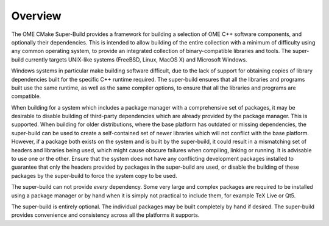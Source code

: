 Overview
========

The OME CMake Super-Build provides a framework for building a
selection of OME C++ software components, and optionally their
dependencies.  This is intended to allow building of the entire
collection with a minimum of difficulty using any common operating
system, to provide an integrated collection of binary-compatible
libraries and tools.  The super-build currently targets UNIX-like
systems (FreeBSD, Linux, MacOS X) and Microsoft Windows.

Windows systems in particular make building software difficult, due to
the lack of support for obtaining copies of library dependencies built
for the specific C++ runtime required.  The super-build ensures that
all the libraries and programs built use the same runtime, as well as
the same compiler options, to ensure that all the libraries and
programs are compatible.

When building for a system which includes a package manager with a
comprehensive set of packages, it may be desirable to disable building
of third-party dependencies which are already provided by the package
manager.  This is supported.  When building for older distributions,
where the base platform has outdated or missing dependencies, the
super-build can be used to create a self-contained set of newer
libraries which will not conflict with the base platform.  However, if
a package both exists on the system and is built by the super-build,
it could result in a mismatching set of headers and libraries being
used, which might cause obscure failures when compiling, linking or
running.  It is advisable to use one or the other.  Ensure that the
system does not have any conflicting development packages installed to
guarantee that only the headers provided by packages in the
super-build are used, or disable the building of these packages by the
super-build to force the system copy to be used.

The super-build can not provide *every* dependency.  Some very large
and complex packages are required to be installed using a package
manager or by hand when it is simply not practical to include them,
for example TeX Live or Qt5.

The super-build is entirely optional.  The individual packages may be
built completely by hand if desired.  The super-build provides
convenience and consistency across all the platforms it supports.
